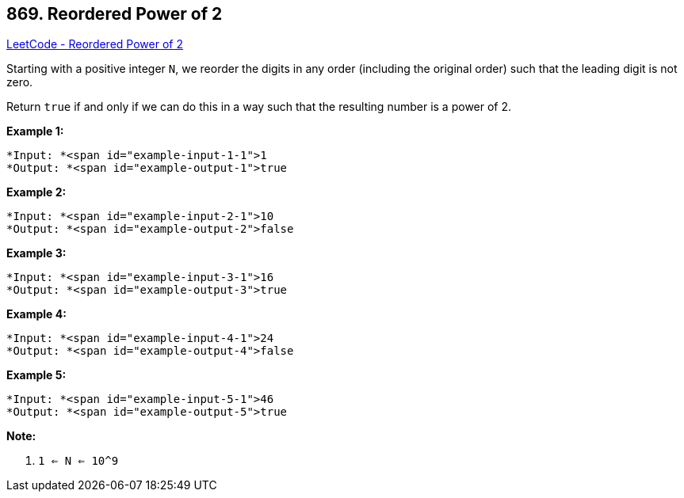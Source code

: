 == 869. Reordered Power of 2

https://leetcode.com/problems/reordered-power-of-2/[LeetCode - Reordered Power of 2]

Starting with a positive integer `N`, we reorder the digits in any order (including the original order) such that the leading digit is not zero.

Return `true` if and only if we can do this in a way such that the resulting number is a power of 2.

 





*Example 1:*

[subs="verbatim,quotes"]
----
*Input: *<span id="example-input-1-1">1
*Output: *<span id="example-output-1">true
----


*Example 2:*

[subs="verbatim,quotes"]
----
*Input: *<span id="example-input-2-1">10
*Output: *<span id="example-output-2">false
----


*Example 3:*

[subs="verbatim,quotes"]
----
*Input: *<span id="example-input-3-1">16
*Output: *<span id="example-output-3">true
----


*Example 4:*

[subs="verbatim,quotes"]
----
*Input: *<span id="example-input-4-1">24
*Output: *<span id="example-output-4">false
----


*Example 5:*

[subs="verbatim,quotes"]
----
*Input: *<span id="example-input-5-1">46
*Output: *<span id="example-output-5">true
----

 

*Note:*


. `1 <= N <= 10^9`







